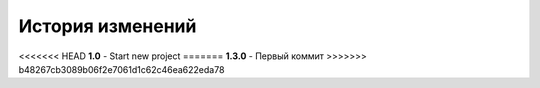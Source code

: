 История изменений
=================

<<<<<<< HEAD
**1.0**
- Start new project
=======
**1.3.0**
- Первый коммит
>>>>>>> b48267cb3089b06f2e7061d1c62c46ea622eda78
